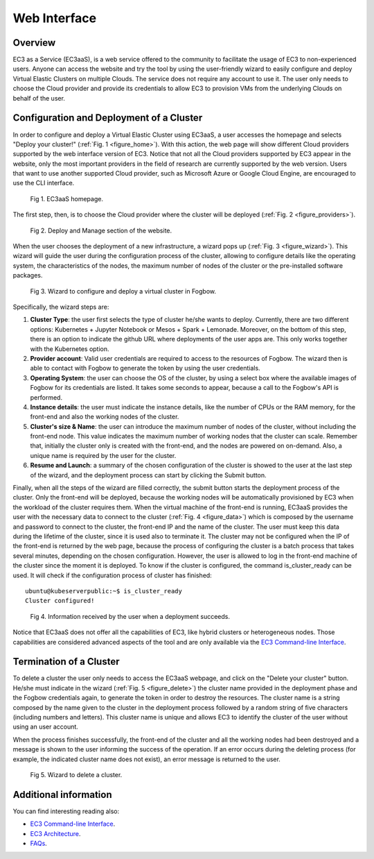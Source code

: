 
Web Interface
=============

Overview
--------

EC3 as a Service (EC3aaS), is a web service offered to the community to facilitate
the usage of EC3 to non-experienced users. Anyone can access the website and
try the tool by using the user-friendly wizard to easily configure and deploy Virtual
Elastic Clusters on multiple Clouds. The service does not require any account to
use it. The user only needs to choose the Cloud provider and provide its credentials
to allow EC3 to provision VMs from the underlying Clouds on behalf of the user.


Configuration and Deployment of a Cluster
-----------------------------------------

In order to configure and deploy a Virtual Elastic Cluster using EC3aaS, a user
accesses the homepage and selects "Deploy your cluster!" (:ref:`Fig. 1 <figure_home>`). With this
action, the web page will show different Cloud providers supported by the web
interface version of EC3. Notice that not all the Cloud providers supported by EC3
appear in the website, only the most important providers in the field of research are
currently supported by the web version. Users that want to use another supported
Cloud provider, such as Microsoft Azure or Google Cloud Engine, are encouraged
to use the CLI interface.

.. _figure_home:
.. figure:: images/home.png

   Fig 1. EC3aaS homepage.

The first step, then, is to choose the Cloud provider where the cluster will be
deployed (:ref:`Fig. 2 <figure_providers>`). 

.. _figure_providers:
.. figure:: images/providers.png

   Fig 2. Deploy and Manage section of the website.

When the user chooses the deployment of a new infrastructure, a wizard pops up (:ref:`Fig. 3 <figure_wizard>`).
This wizard will guide the user during the configuration process of the cluster,
allowing to configure details like the operating system, the characteristics of the
nodes, the maximum number of nodes of the cluster or the pre-installed software
packages. 

.. _figure_wizard:
.. figure:: images/wizard.png

   Fig 3. Wizard to configure and deploy a virtual cluster in Fogbow.

Specifically, the wizard steps are:

#. **Cluster Type**: the user first selects the type of cluster he/she wants to deploy.
   Currently, there are two different options: Kubernetes + Jupyter Notebook or Mesos + Spark + Lemonade.
   Moreover, on the bottom of this step, there is an option to indicate the github URL where deployments of
   the user apps are. This only works together with the Kubernetes option.
#. **Provider account**: Valid user credentials are required to access to the
   resources of Fogbow. The wizard then is able to contact with Fogbow to generate the token by using the user credentials.
#. **Operating System**: the user can choose the OS of the cluster, by using a
   select box where the available images of Fogbow for its credentials are listed. 
   It takes some seconds to appear, because a call to the Fogbow's API is performed.
#. **Instance details**: the user must indicate the instance details, like the number
   of CPUs or the RAM memory, for the front-end and also the working
   nodes of the cluster. 
#. **Cluster's size & Name**: the user can introduce the maximum number of nodes of
   the cluster, without including the front-end node. This value indicates the
   maximum number of working nodes that the cluster can scale. Remember that, initially
   the cluster only is created with the front-end, and the nodes are powered on on-demand.
   Also, a unique name is required by the user for the cluster.
#. **Resume and Launch**: a summary of the chosen configuration of the cluster
   is showed to the user at the last step of the wizard, and the deployment
   process can start by clicking the Submit button.


Finally, when all the steps of the wizard are filled correctly, the submit button
starts the deployment process of the cluster. Only the front-end will be deployed,
because the working nodes will be automatically provisioned by EC3 when the
workload of the cluster requires them. When the virtual machine of the front-end
is running, EC3aaS provides the user with the necessary data to connect to the
cluster (:ref:`Fig. 4 <figure_data>`) which is composed by the username and password to connect
to the cluster, the front-end IP and the name of the cluster. The user must keep
this data during the lifetime of the cluster, since it is used also to terminate it.
The cluster may not be configured when the IP of the front-end is returned by the
web page, because the process of configuring the cluster is a batch process that
takes several minutes, depending on the chosen configuration. However, the user
is allowed to log in the front-end machine of the cluster since the moment it is
deployed. To know if the cluster is configured, the command is_cluster_ready can
be used. It will check if the configuration process of cluster has finished::

  ubuntu@kubeserverpublic:~$ is_cluster_ready
  Cluster configured!

.. _figure_data:
.. figure:: images/data.png

   Fig 4. Information received by the user when a deployment succeeds.

Notice that EC3aaS does not offer all the capabilities of EC3, like hybrid clusters
or heterogeneous nodes. Those capabilities are considered advanced aspects
of the tool and are only available via the `EC3 Command-line Interface`_.

Termination of a Cluster
------------------------

To delete a cluster the user only needs to access the EC3aaS webpage, and click on
the "Delete your cluster" button. He/she must indicate in the wizard (:ref:`Fig. 5 <figure_delete>`) the cluster name provided
in the deployment phase and the Fogbow credentials again, to generate the token in order to destroy the resources. 
The cluster name is a string composed by the name given to the cluster in the deployment process 
followed by a random string of five characters (including numbers and letters). 
This cluster name is unique and allows EC3 to identify the cluster of the user without using an user account. 

When the process finishes successfully, the front-end of the cluster and all the
working nodes had been destroyed and a message is shown to the user informing
the success of the operation. If an error occurs during the deleting process (for
example, the indicated cluster name does not exist), an error message is returned
to the user.

.. _figure_delete:
.. figure:: images/delete.png

   Fig 5. Wizard to delete a cluster.

Additional information
----------------------

You can find interesting reading also:

* `EC3 Command-line Interface`_.
* `EC3 Architecture`_.
* `FAQs`_.


.. _`EC3 Command-line Interface`: http://ec3.readthedocs.org/en/atmosphere/ec3.html
.. _`EC3 Architecture`: https://ec3.readthedocs.io/en/atmosphere/arch.html
.. _`FAQs`: https://ec3.readthedocs.io/en/atmosphere/faq.html
